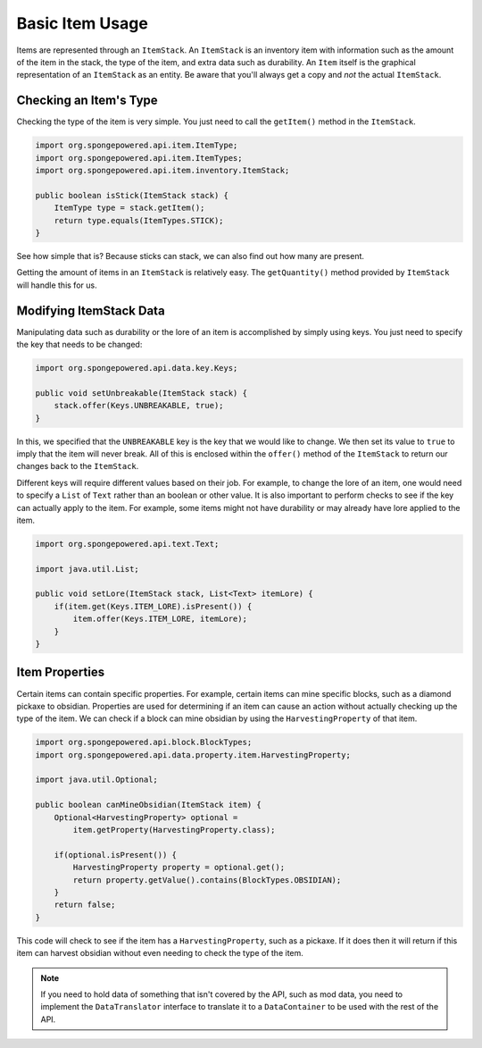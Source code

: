 ================
Basic Item Usage
================

Items are represented through an ``ItemStack``. An ``ItemStack`` is an inventory item with information such as the
amount of the item in the stack, the type of the item, and extra data such as durability. An ``Item`` itself is the
graphical representation of an ``ItemStack`` as an entity. Be aware that you'll always get a copy and *not* the actual
``ItemStack``.

Checking an Item's Type
~~~~~~~~~~~~~~~~~~~~~~~

Checking the type of the item is very simple. You just need to call the ``getItem()`` method in the ``ItemStack``.

.. code-block:: java

    import org.spongepowered.api.item.ItemType;
    import org.spongepowered.api.item.ItemTypes;
    import org.spongepowered.api.item.inventory.ItemStack;

    public boolean isStick(ItemStack stack) {
        ItemType type = stack.getItem();
        return type.equals(ItemTypes.STICK);
    }

See how simple that is? Because sticks can stack, we can also find out how many are present.

Getting the amount of items in an ``ItemStack`` is relatively easy. The ``getQuantity()`` method provided by
``ItemStack`` will handle this for us.

Modifying ItemStack Data
~~~~~~~~~~~~~~~~~~~~~~~~

Manipulating data such as durability or the lore of an item is accomplished by simply using keys. You just need to
specify the key that needs to be changed:

.. code-block:: java

    import org.spongepowered.api.data.key.Keys;

    public void setUnbreakable(ItemStack stack) {
        stack.offer(Keys.UNBREAKABLE, true);
    }

In this, we specified that the ``UNBREAKABLE`` key is the key that we would like to change. We then set its value to
``true`` to imply that the item will never break. All of this is enclosed within the ``offer()`` method of the
``ItemStack`` to return our changes back to the ``ItemStack``.

Different keys will require different values based on their job. For example, to change the lore of an item, one would
need to specify a ``List`` of ``Text`` rather than an boolean or other value. It is also important to perform checks
to see if the key can actually apply to the item. For example, some items might not have durability or may already
have lore applied to the item.

.. code-block:: java

    import org.spongepowered.api.text.Text;

    import java.util.List;

    public void setLore(ItemStack stack, List<Text> itemLore) {
        if(item.get(Keys.ITEM_LORE).isPresent()) {
            item.offer(Keys.ITEM_LORE, itemLore);
        }
    }

Item Properties
~~~~~~~~~~~~~~~

Certain items can contain specific properties. For example, certain items can mine specific blocks, such as a diamond
pickaxe to obsidian. Properties are used for determining if an item can cause an action without actually checking up
the type of the item. We can check if a block can mine obsidian by using the ``HarvestingProperty`` of that item.

.. code-block:: java

    import org.spongepowered.api.block.BlockTypes;
    import org.spongepowered.api.data.property.item.HarvestingProperty;

    import java.util.Optional;

    public boolean canMineObsidian(ItemStack item) {
        Optional<HarvestingProperty> optional =
            item.getProperty(HarvestingProperty.class);

        if(optional.isPresent()) {
            HarvestingProperty property = optional.get();
            return property.getValue().contains(BlockTypes.OBSIDIAN);
        }
        return false;
    }

This code will check to see if the item has a ``HarvestingProperty``, such as a pickaxe. If it does then it will
return if this item can harvest obsidian without even needing to check the type of the item.

.. note::
    If you need to hold data of something that isn't covered by the API, such as mod data, you need to implement
    the ``DataTranslator`` interface to translate it to a ``DataContainer`` to be used with the rest of the API.
